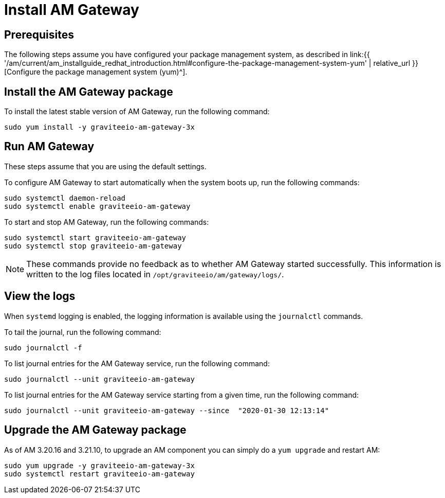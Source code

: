 = Install AM Gateway
:page-sidebar: am_3_x_sidebar
:page-permalink: am/current/am_installguide_redhat_gateway.html
:page-folder: am/installation-guide/redhat
:page-layout: am
:page-description: Gravitee.io Access Management - Installation Guide - Red Hat or CentOS - Access Gateway
:page-keywords: Gravitee.io, API Platform, Access Management, API Gateway, oauth2, openid, documentation, manual, guide, reference, api

:gravitee-component-name: AM Gateway
:gravitee-package-name: graviteeio-am-gateway-3x
:gravitee-service-name: graviteeio-am-gateway

== Prerequisites

The following steps assume you have configured your package management system, as described in link:{{ '/am/current/am_installguide_redhat_introduction.html#configure-the-package-management-system-yum' | relative_url }}[Configure the package management system (yum)^].

== Install the AM Gateway package

To install the latest stable version of {gravitee-component-name}, run the following command:

[source,bash,subs="attributes"]
----
sudo yum install -y {gravitee-package-name}
----

== Run {gravitee-component-name}

These steps assume that you are using the default settings.

To configure {gravitee-component-name} to start automatically when the system boots up, run the following commands:

[source,bash,subs="attributes"]
----
sudo systemctl daemon-reload
sudo systemctl enable {gravitee-service-name}
----

To start and stop {gravitee-component-name}, run the following commands:

[source,bash,subs="attributes"]
----
sudo systemctl start {gravitee-service-name}
sudo systemctl stop {gravitee-service-name}
----

NOTE: These commands provide no feedback as to whether {gravitee-component-name} started successfully. This information is written to the log files located in `/opt/graviteeio/am/gateway/logs/`.

== View the logs

When `systemd` logging is enabled, the logging information is available using the `journalctl` commands.

To tail the journal, run the following command:

[source,bash,subs="attributes"]
----
sudo journalctl -f
----

To list journal entries for the {gravitee-component-name} service, run the following command:

[source,bash,subs="attributes"]
----
sudo journalctl --unit {gravitee-service-name}
----

To list journal entries for the {gravitee-component-name} service starting from a given time, run the following command:

[source,bash,subs="attributes"]
----
sudo journalctl --unit {gravitee-service-name} --since  "2020-01-30 12:13:14"
----

== Upgrade the {gravitee-component-name} package

As of AM 3.20.16 and 3.21.10, to upgrade an AM component you can simply do a `yum upgrade` and restart AM:

[source,bash,subs="attributes"]
----
sudo yum upgrade -y {gravitee-package-name}
sudo systemctl restart {gravitee-service-name}
----
